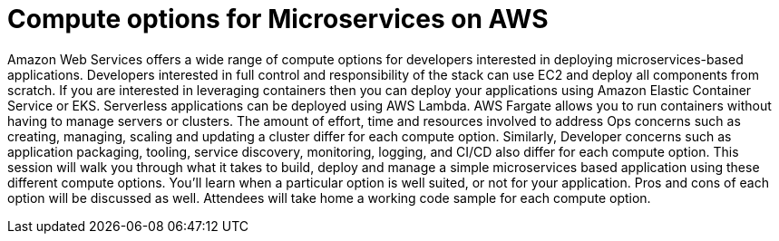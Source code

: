 = Compute options for Microservices on AWS

Amazon Web Services offers a wide range of compute options for developers interested in deploying microservices-based applications. Developers interested in full control and responsibility of the stack can use EC2 and deploy all components from scratch. If you are interested in leveraging containers then you can deploy your applications using Amazon Elastic Container Service or EKS. Serverless applications can be deployed using AWS Lambda. AWS Fargate allows you to run containers without having to manage servers or clusters. The amount of effort, time and resources involved to address Ops concerns such as creating, managing, scaling and updating a cluster differ for each compute option. Similarly, Developer concerns such as application packaging, tooling, service discovery, monitoring, logging, and CI/CD also differ for each compute option. This session will walk you through what it takes to build, deploy and manage a simple microservices based application using these different compute options. You'll learn when a particular option is well suited, or not for your application. Pros and cons of each option will be discussed as well. Attendees will take home a working code sample for each compute option.